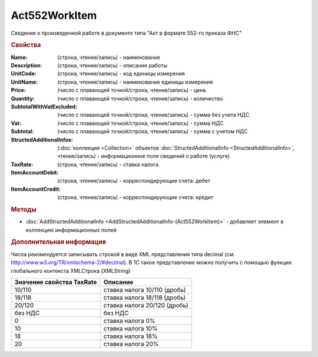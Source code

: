 ﻿Act552WorkItem
===============

Сведения о произведенной работе в документе типа "Акт в формате 552-го приказа ФНС"

.. rubric:: Свойства

:Name: (строка, чтение/запись) - наименование
:Description: (строка, чтение/запись) - описание работы
:UnitCode: (строка, чтение/запись) - код единицы измерения
:UnitName: (строка, чтение/запись) - наименование единицы измерения
:Price: (число c плавающей точкой/строка, чтение/запись) - цена
:Quantity: (число c плавающей точкой/строка, чтение/запись) - количество
:SubtotalWithVatExcluded: (число c плавающей точкой/строка, чтение/запись) - сумма без учета НДС
:Vat: (число c плавающей точкой/строка, чтение/запись) - сумма НДС
:Subtotal: (число c плавающей точкой/строка, чтение/запись) - сумма с учетом НДС
:StructedAdditionalInfos: (:doc:`коллекция <Collection>` объектов :doc:`StructedAdditionalInfo <StructedAdditionalInfo>`, чтение/запись) - информационное поле сведений о работе (услуге)
:TaxRate: (строка, чтение/запись) - ставка налога
:ItemAccountDebit: (строка, чтение/запись) - корреспондирующие счета: дебет
:ItemAccountCredit: (строка, чтение/запись) - корреспондирующие счета: кредит


.. rubric:: Методы

* :doc:`AddStructedAdditionalInfo <AddStructedAdditionalInfo-(Act552WorkItem)>` - добавляет элемент в коллекцию информационных полей


.. rubric:: Дополнительная информация

Числа рекомендуется записывать строкой в виде XML представления типа decimal (см. http://www.w3.org/TR/xmlschema-2/#decimal).
В 1С такое представление можно получить с помощью функции глобального контекста XMLСтрока (XMLString)

========================= ============================
Значение свойства TaxRate Описание
========================= ============================
10/110                    ставка налога 10/110 (дробь)
18/118                    ставка налога 18/118 (дробь)
20/120                    ставка налога 20/120 (дробь)
без НДС                   без НДС
0                         ставка налога 0%
10                        ставка налога 10%
18                        ставка налога 18%
20                        ставка налога 20%
========================= ============================


.. seealso:: `Приказ ФНС РФ от 30.11.2015 N ММВ-7-10/552@ <https://normativ.kontur.ru/document?moduleId=1&documentId=265283&rangeId=210761>`_